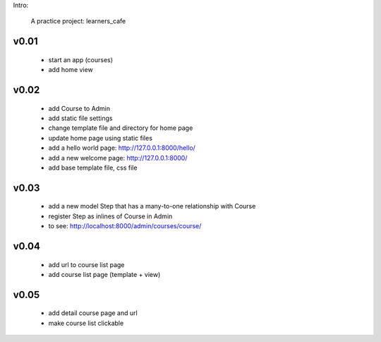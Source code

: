 Intro:

    A practice project: learners_cafe


v0.01
=====

    * start an app (courses)
    * add home view


v0.02
=====

    * add Course to Admin
    * add static file settings
    * change template file and directory for home page
    * update home page using static files
    * add a hello world page: http://127.0.0.1:8000/hello/
    * add a new welcome page: http://127.0.0.1:8000/
    * add base template file, css file

v0.03
=====

    * add a new model Step that has a many-to-one relationship with Course
    * register Step as inlines of Course in Admin
    * to see: http://localhost:8000/admin/courses/course/


v0.04
=====

    * add url to course list page
    * add course list page (template + view)

v0.05
=====

    * add detail course page and url
    * make course list clickable